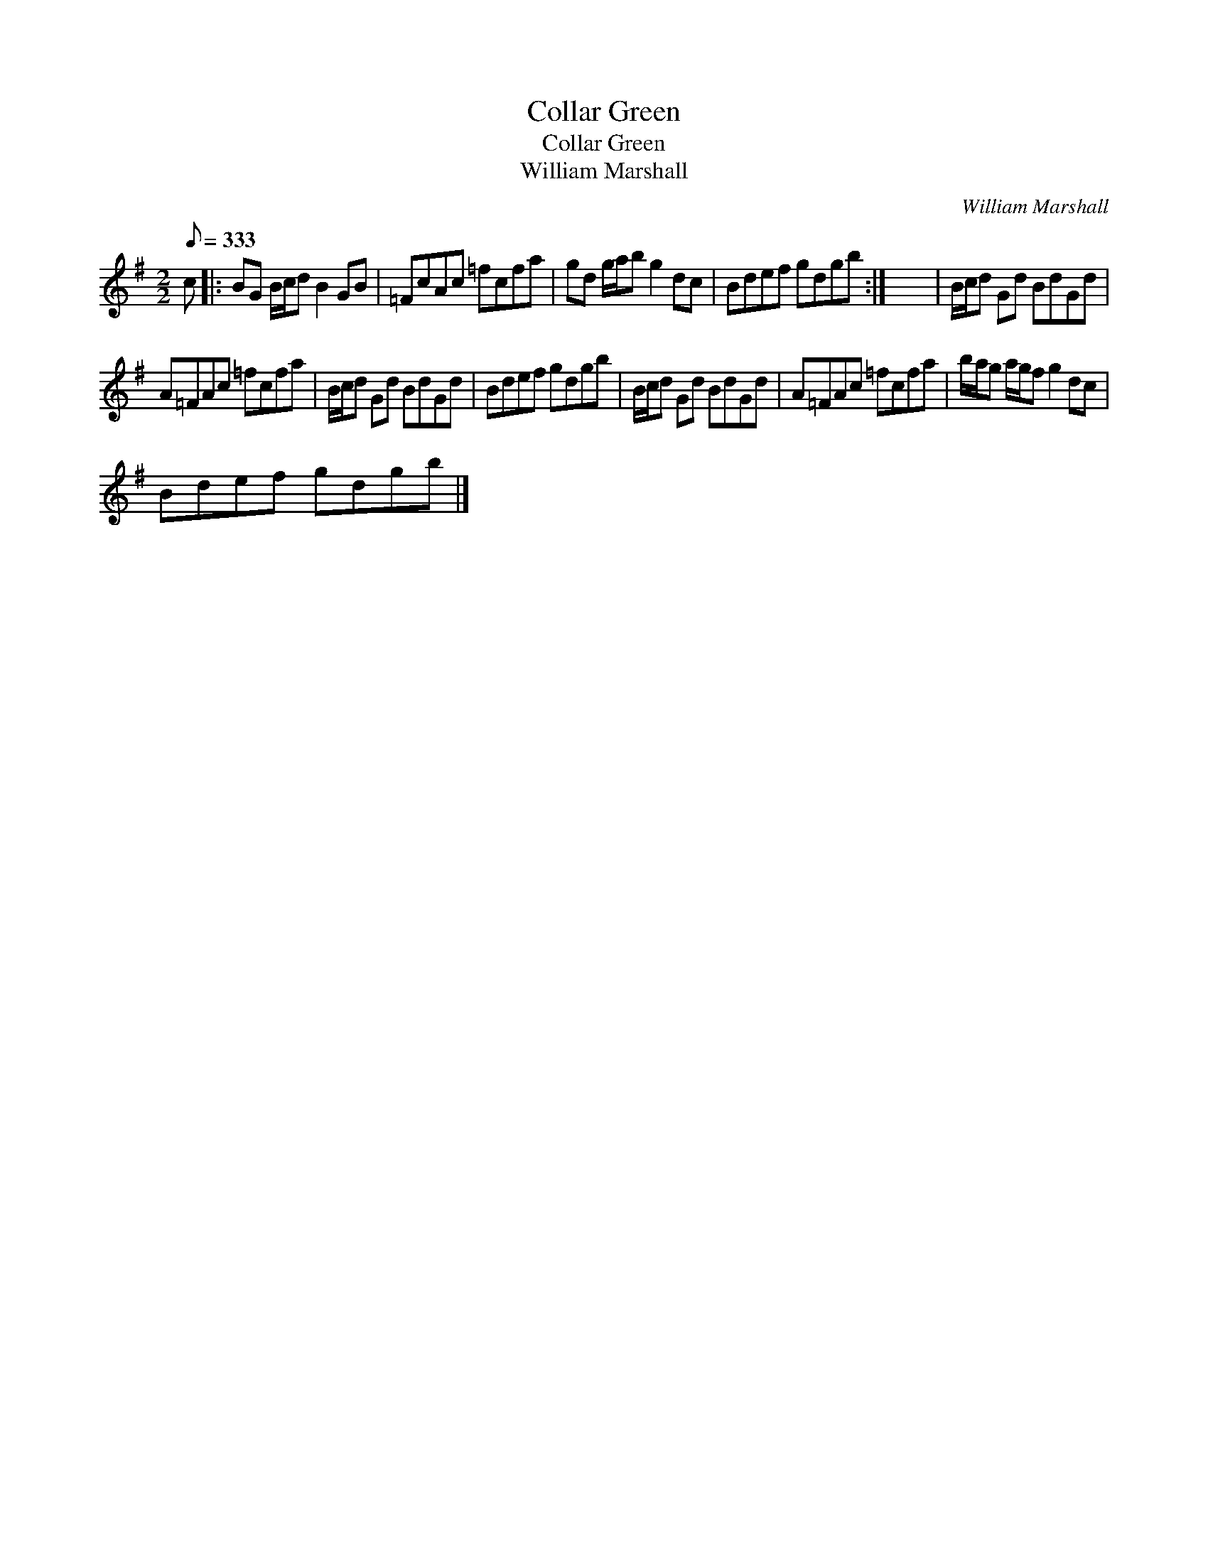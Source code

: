 X:1
T:Collar Green
T:Collar Green
T:William Marshall
C:William Marshall
L:1/8
Q:1/8=333
M:2/2
K:G
V:1 treble 
V:1
 c |: BG B/c/d B2 GB | =FcAc =fcfa | gd g/a/b g2 dc | Bdef gdgb :| x8 | B/c/d Gd BdGd | %7
 A=FAc =fcfa | B/c/d Gd BdGd | Bdef gdgb | B/c/d Gd BdGd | A=FAc =fcfa | b/a/g a/g/f g2 dc | %13
 Bdef gdgb |] %14

